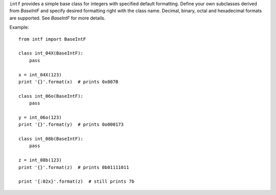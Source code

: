 ``intf`` provides a simple base class for integers with specified
default formatting. Define your own subclasses derived from `BaseIntF`
and specify desired formatting right with the class name. Decimal,
binary, octal and hexadecimal formats are supported. See `BaseIntF` for
more details.

Example::

    from intf import BaseIntF

    class int_04X(BaseIntF):
        pass

    x = int_04X(123)
    print '{}'.format(x)  # prints 0x007B

    class int_06o(BaseIntF):
        pass

    y = int_06o(123)
    print '{}'.format(y)  # prints 0o000173

    class int_08b(BaseIntF):
        pass

    z = int_08b(123)
    print '{}'.format(z)  # prints 0b01111011

    print '{:02x}'.format(z)  # still prints 7b
